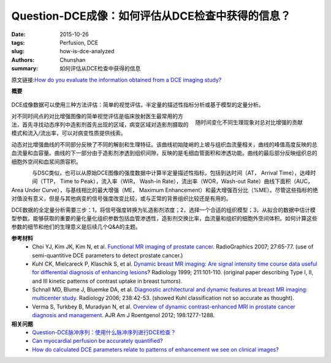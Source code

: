 Question-DCE成像：如何评估从DCE检查中获得的信息？
======================================================================================

:date: 2015-10-26
:tags: Perfusion, DCE
:slug: how-is-dce-analyzed
:authors: Chunshan
:summary: 如何评估从DCE检查中获得的信息

原文链接:\ `How do you evaluate the information obtained from a DCE imaging study? <http://www.mri-q.com/how-is-dce-analyzed.html>`_

**概要** 
 .. figure:: http://www.mri-q.com/uploads/3/2/7/4/3274160/225402_orig.png?310
    :alt: summary
    :align: center
    :width: 700

DCE成像数据可以使用三种方法评估：简单的视觉评估，半定量的描述性指标分析或基于模型的定量分析。

.. figure:: http://www.mri-q.com/uploads/3/2/7/4/3274160/3947751_orig.gif?476
   :alt: Contributions to total contrast enhancement as a function of time
   :align: right
   :width: 500

   随时间变化不同生理现象对总对比增强的贡献

对不同时间点的对比增强图像的简单视觉评估是临床放射医生最常用的方法，首先寻找动态序列中造影剂首先出现的区域，病变区域对造影剂摄取的模式和流入/流出率，可以对病变性质提供线索。

动态对比增强曲线的不同部分反映了不同的解剖和生理特征。该曲线初始陡峭的上坡与组织血流量相关，曲线的峰值高度反映的总血流量和血容量。曲线的下一部分由于造影剂渗透到组织间隙，反映的是毛细血管面积和渗透功能。曲线的最后部分反映组织总的细胞外空间和血浆间质容积。

.. figure:: http://www.mri-q.com/uploads/3/2/7/4/3274160/3872153_orig.png?407
   :alt: Semi-quantitative descriptive indices
   :align: left
   :width: 400

与DSC类似，也可以从原始DCE图像的强度数据中计算半定量描述性指标，包括到达时间（AT， Arrival Time），达峰时间（TTP， Time to Peak），流入率（WIR， Wash-in Rate），流出率（WOR，Wash-out Rate）曲线下面积（AUC，Area Under Curve），与基线相比的最大增强（ME， Maximum Enhancement）和最大增强百分比（%ME）。尽管这些指标的绝对值没有意义，但是与其他病变的信号强度改变比较，或与正常的背景组织比较还是有用的。

DCE数据的全定量分析需要三步：1，将信号强度转换为钆造影剂浓度；2，选择一个合适的组织模型；3，从拟合的数据中估计模型参数。能够获取的重要的量化量化组织参数包括血管渗透性，造影剂交换比率，血流量和组织的细胞外空间体积。如何计算这些参数的细节和他们的生理意义是后续几个Q&A的主题。

**参考材料**
    * Choi YJ, Kim JK, Kim N, et al. `Functional MR imaging of prostate cancer <http://www.mri-q.com/uploads/3/2/7/4/3274160/prostate_functional_radiographics_review_g2e271065078.pdf>`_. RadioGraphics 2007; 27:65-77. (use of semi-quantitive DCE parameters to detect prostate cancer.)   
    * Kuhl CK, Mielcareck P, Klaschik S, et al. `Dynamic breast MR imaging: Are signal intensity time course data useful for differential diagnosis of enhancing lesions <http://www.mri-q.com/uploads/3/2/7/4/3274160/kuhl_types_i_ii_iii_breast_ce_radiology2e2112e12er99ap38101.pdf>`_? Radiology 1999; 211:101-110. (original paper describing Type I, II, and III kinetic patterns of contrast uptake in breast tumors).
    * Schnall MD, Blume J, Bluemke DA, et al. `Diagnostic architectural and dynamic features at breast MR imaging: multicenter study <http://www.mri-q.com/uploads/3/2/7/4/3274160/mammo_radiol2e2381042117.pdf>`_. Radiology 2006; 238:42-53. (showed Kuhl classification not so accurate as thought).
    * Verma S, Turkbey B, Muradyan N, et al. `Overview of dynamic contrast-enhanced MRI in prostate cancer diagnosis and management <http://www.mri-q.com/uploads/3/2/7/4/3274160/prostate_ajr2e122e8510.pdf>`_. AJR Am J Roentgenol 2012; 198:1277-1288.

**相关问题**
	* `Question-DCE脉冲序列：使用什么脉冲序列进行DCE检查？ <http://chunshan.github.io/MRI-QA/dce/how-is-dce-performed.html>`_  
	* `Can myocardial perfusion be accurately quantified? <http://www.mri-q.com/quantifying-perfusion.html>`_  
	* `How do calculated DCE parameters relate to patterns of enhancement we see on clinical images? <http://chunshan.github.io/MRI-QA/dsc/dsc-v-dce-v-asl.html>`_  